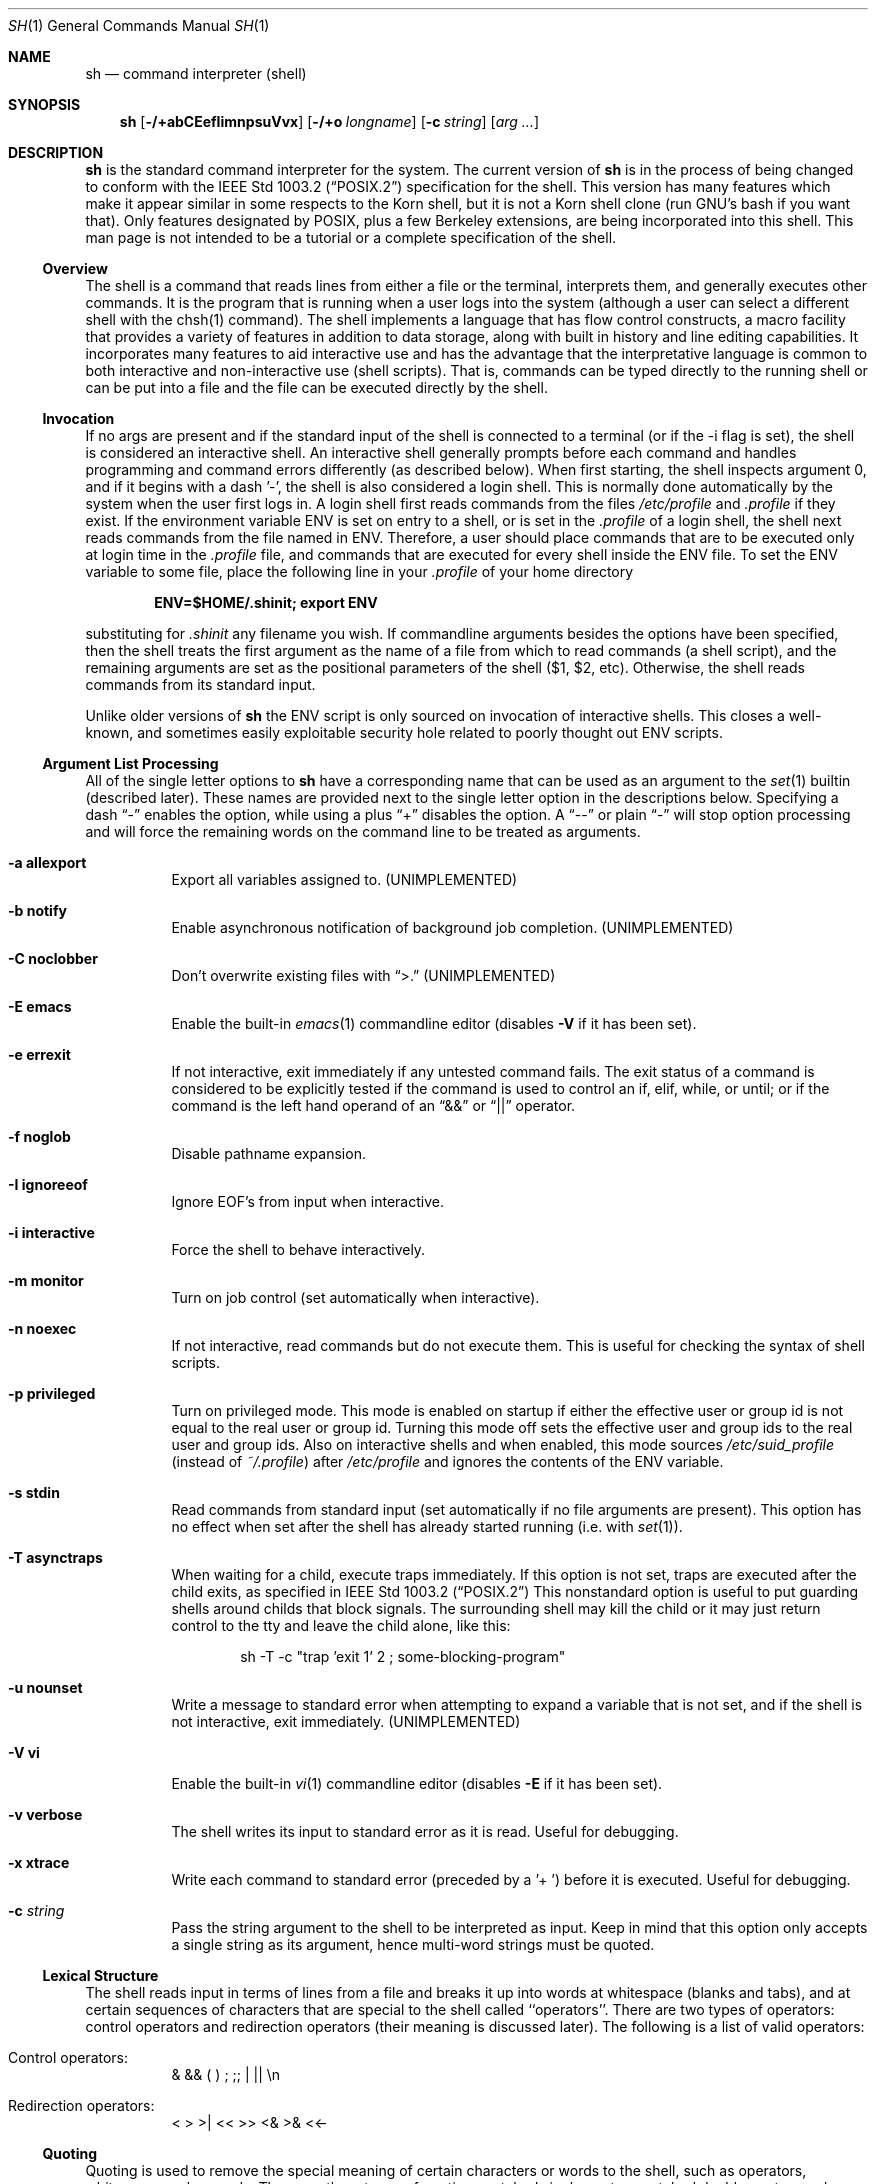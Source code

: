 .\" Copyright (c) 1991, 1993
.\"	The Regents of the University of California.  All rights reserved.
.\"
.\" This code is derived from software contributed to Berkeley by
.\" Kenneth Almquist.
.\"
.\" Redistribution and use in source and binary forms, with or without
.\" modification, are permitted provided that the following conditions
.\" are met:
.\" 1. Redistributions of source code must retain the above copyright
.\"    notice, this list of conditions and the following disclaimer.
.\" 2. Redistributions in binary form must reproduce the above copyright
.\"    notice, this list of conditions and the following disclaimer in the
.\"    documentation and/or other materials provided with the distribution.
.\" 3. All advertising materials mentioning features or use of this software
.\"    must display the following acknowledgement:
.\"	This product includes software developed by the University of
.\"	California, Berkeley and its contributors.
.\" 4. Neither the name of the University nor the names of its contributors
.\"    may be used to endorse or promote products derived from this software
.\"    without specific prior written permission.
.\"
.\" THIS SOFTWARE IS PROVIDED BY THE REGENTS AND CONTRIBUTORS ``AS IS'' AND
.\" ANY EXPRESS OR IMPLIED WARRANTIES, INCLUDING, BUT NOT LIMITED TO, THE
.\" IMPLIED WARRANTIES OF MERCHANTABILITY AND FITNESS FOR A PARTICULAR PURPOSE
.\" ARE DISCLAIMED.  IN NO EVENT SHALL THE REGENTS OR CONTRIBUTORS BE LIABLE
.\" FOR ANY DIRECT, INDIRECT, INCIDENTAL, SPECIAL, EXEMPLARY, OR CONSEQUENTIAL
.\" DAMAGES (INCLUDING, BUT NOT LIMITED TO, PROCUREMENT OF SUBSTITUTE GOODS
.\" OR SERVICES; LOSS OF USE, DATA, OR PROFITS; OR BUSINESS INTERRUPTION)
.\" HOWEVER CAUSED AND ON ANY THEORY OF LIABILITY, WHETHER IN CONTRACT, STRICT
.\" LIABILITY, OR TORT (INCLUDING NEGLIGENCE OR OTHERWISE) ARISING IN ANY WAY
.\" OUT OF THE USE OF THIS SOFTWARE, EVEN IF ADVISED OF THE POSSIBILITY OF
.\" SUCH DAMAGE.
.\"
.\"	from: @(#)sh.1	8.6 (Berkeley) 5/4/95
.\"	$Id: sh.1,v 1.24 1999/03/31 21:02:01 brian Exp $
.\"
.Dd May 5, 1995
.Dt SH 1
.Os BSD 4
.Sh NAME
.Nm sh
.Nd command interpreter (shell)
.Sh SYNOPSIS
.Nm
.Op Fl /+abCEefIimnpsuVvx
.Op Fl /+o Ar longname
.Op Fl c Ar string
.Op Ar arg ...
.Sh DESCRIPTION
.Nm Sh
is the standard command interpreter for the system.
The current version of
.Nm
is in the process of being changed to
conform with the
.St -p1003.2
specification for the shell.  This version has many features which make
it appear
similar in some respects to the Korn shell, but it is not a Korn
shell clone (run GNU's bash if you want that).  Only features
designated by POSIX, plus a few Berkeley extensions, are being
incorporated into this shell.
This man page is not intended to be a tutorial or a complete
specification of the shell.
.Ss Overview
The shell is a command that reads lines from
either a file or the terminal, interprets them, and
generally executes other commands. It is the program that is running
when a user logs into the system (although a user can select
a different shell with the chsh(1) command).
The shell
implements a language that has flow control constructs,
a macro facility that provides a variety of features in
addition to data storage, along with built in history and line
editing capabilities.  It incorporates many features to
aid interactive use and has the advantage that the interpretative
language is common to both interactive and non-interactive
use (shell scripts).  That is, commands can be typed directly
to the running shell or can be put into a file and the file
can be executed directly by the shell.
.Ss Invocation
If no args are present and if the standard input of the shell
is connected to a terminal (or if the -i flag is set), the shell
is considered an interactive shell.  An interactive shell
generally prompts before each command and handles programming
and command errors differently (as described below).
When first starting, the shell inspects argument 0, and
if it begins with a dash '-', the shell is also considered
a login shell.  This is normally done automatically by the system
when the user first logs in.  A login shell first reads commands
from the files
.Pa /etc/profile
and
.Pa .profile
if they exist.  If the environment variable
.Ev ENV
is set on entry to a shell, or is set in the
.Pa .profile
of a login shell, the shell next reads commands from the file named in
.Ev ENV .
Therefore, a user should place commands that are to be executed only
at login time in the
.Pa .profile
file, and commands that are executed for every shell inside the
.Ev ENV
file. To set the
.Ev ENV
variable to some file, place the following line in your
.Pa .profile
of your home directory
.sp
.Dl ENV=$HOME/.shinit; export ENV
.sp
substituting for
.Pa .shinit
any filename you wish.
If commandline arguments besides the options have been
specified, then the shell treats the first argument as the
name of a file from which to read commands (a shell script), and
the remaining arguments are set as the positional parameters
of the shell ($1, $2, etc).  Otherwise, the shell reads commands
from its standard input.
.Pp
Unlike older versions of
.Nm
the
.Ev ENV
script is only sourced on invocation of interactive shells.  This
closes a well-known, and sometimes easily exploitable security
hole related to poorly thought out
.Ev ENV
scripts.
.Ss Argument List Processing
All of the single letter options to
.Nm
have a corresponding name that can be used as an argument to the
.Xr set 1
builtin (described later).  These names are provided next to the
single letter option in the descriptions below.  Specifying a dash
.Dq -
enables the option, while using a plus
.Dq +
disables the option.  A 
.Dq --
or plain
.Dq -
will stop option processing and will force the remaining
words on the command line to be treated as arguments.
.Bl -tag -width Ds
.It Fl a Li allexport
Export all variables assigned to.
.Pq UNIMPLEMENTED
.It Fl b Li notify
Enable asynchronous notification of background job
completion.
.Pq UNIMPLEMENTED
.It Fl C Li noclobber
Don't overwrite existing files with
.Dq >.
.Pq UNIMPLEMENTED
.It Fl E Li emacs
Enable the built-in
.Xr emacs 1
commandline editor (disables
.Fl V
if it has been set).
.It Fl e Li errexit
If not interactive, exit immediately if any
untested command fails.
The exit status of a command is considered to be
explicitly tested if the command is used to control
an if, elif, while, or until; or if the command is the left
hand operand of an
.Dq &&
or
.Dq ||
operator.
.It Fl f Li noglob
Disable pathname expansion.
.It Fl I Li ignoreeof
Ignore EOF's from input when interactive.
.It Fl i Li interactive
Force the shell to behave interactively.
.It Fl m Li monitor
Turn on job control (set automatically when interactive).
.It Fl n Li noexec
If not interactive, read commands but do not
execute them.  This is useful for checking the
syntax of shell scripts.
.It Fl p Li privileged
Turn on privileged mode.  This mode is enabled on startup
if either the effective user or group id is not equal to the
real user or group id.  Turning this mode off sets the
effective user and group ids to the real user and group ids.
Also on interactive shells and when enabled, this mode sources
.Pa /etc/suid_profile
(instead of
.Pa ~/.profile Ns )
after
.Pa /etc/profile
and ignores the contents of the
.Ev ENV
variable.

.It Fl s Li stdin
Read commands from standard input (set automatically
if no file arguments are present).  This option has
no effect when set after the shell has already started
running (i.e. with
.Xr set 1 Ns ).
.It Fl T Li asynctraps
When waiting for a child, execute traps immediately. If this option is
not set, traps are executed after the child exits, as specified in
.St -p1003.2
This nonstandard option is useful to put guarding shells around childs
that block signals. The surrounding shell may kill the child or it may
just return control to the tty and leave the child alone, like this:
.Bd -literal -offset indent
sh -T -c "trap 'exit 1' 2 ; some-blocking-program"
.Ed
.Pp
.It Fl u Li nounset
Write a message to standard error when attempting
to expand a variable that is not set, and if the
shell is not interactive, exit immediately.
.Pq UNIMPLEMENTED
.It Fl V Li vi
Enable the built-in
.Xr vi 1
commandline editor (disables
.Fl E
if it has been set).
.It Fl v Li verbose
The shell writes its input to standard error
as it is read.  Useful for debugging.
.It Fl x Li xtrace
Write each command to standard error (preceded
by a '+ ') before it is executed.  Useful for
debugging.
.It Fl c Ar string
Pass the string argument to the shell to be interpreted as input.
Keep in mind that this option only accepts a single string as its
argument, hence multi-word strings must be quoted.
.El
.Ss Lexical Structure
The shell reads input in terms of lines from a file and breaks
it up into words at whitespace (blanks and tabs), and at
certain sequences of
characters that are special to the shell called ``operators''.
There are two types of operators: control operators and
redirection operators (their meaning is discussed later).
The following is a list of valid operators:
.Bl -tag -width Ds
.It No Control operators:
&  &&  (  )  ;  ;; | ||
.No \en
.It No Redirection operators:
<  >  >|  <<  >>  <&  >&  <<-
.El
.Ss Quoting
Quoting is used to remove the special meaning of certain characters
or words to the shell, such as operators, whitespace, or
keywords.  There are three types of quoting: matched single quotes,
matched double quotes, and backslash.
.Bl -tag -width Ds
.It Single Quotes
Enclosing characters in single quotes preserves the literal
meaning of all the characters (except single quotes, making
it impossible to put single-quotes in a single-quoted string).
.It Double Quotes
Enclosing characters within double quotes preserves the literal
meaning of all characters except dollarsign ($), backquote (`),
and backslash (\\).  The backslash inside double quotes is
historically weird, and serves to quote only the following
characters: $  `  "  \\
.No \en .
Otherwise it remains literal.
.It Backslash
A backslash preserves the literal meaning of the following
character, with the exception of
.No \en.
A backslash preceding a
.No \en
is treated as a line continuation.
.El
.Ss Reserved Words
Reserved words are words that have special meaning to the
shell and are recognized at the beginning of a line and
after a control operator.  The following are reserved words:
.Bd -literal -offset indent
!       {       }       case    do
done    elif    else    esac    fi
for     if      then    until   while
.Ed
.Ss Aliases
An alias is a name and corresponding value set using the
.Xr alias 1
builtin command.  Whenever a reserved word may occur (see above),
and after checking for reserved words, the shell
checks the word to see if it matches an alias. If it does,
it replaces it in the input stream with its value.  For example,
if there is an alias called ``lf'' with the value ``ls -F'',
then the input
.Bd -literal -offset indent
lf foobar <return>
.Ed
.Pp
would become
.Bd -literal -offset indent
ls -F foobar <return>
.Ed
.Pp
Aliases provide a convenient way for naive users to
create shorthands for commands without having to learn how
to create functions with arguments.  They can also be
used to create lexically obscure code.  This use is discouraged.
.Ss Commands
The shell interprets the words it reads according to a
language, the specification of which is outside the scope
of this man page (refer to the BNF in the
.St -p1003.2
document).  Essentially though, a line is read and if
the first word of the line (or after a control operator)
is not a reserved word, then the shell has recognized a
simple command.  Otherwise, a complex command or some
other special construct may have been recognized.
.Ss Simple Commands
If a simple command has been recognized, the shell performs
the following actions:
.Bl -enum
.It
Leading words of the form ``name=value'' are
stripped off and assigned to the environment of
the simple command.  Redirection operators and
their arguments (as described below) are stripped
off and saved for processing.
.It
The remaining words are expanded as described in
the section called ``Expansions'', and the
first remaining word is considered the command
name and the command is located.  The remaining
words are considered the arguments of the command.
If no command name resulted, then the ``name=value''
variable assignments recognized in 1) affect the
current shell.
.It
Redirections are performed as described in
the next section.
.El
.Ss Redirections
Redirections are used to change where a command reads its input
or sends its output.  In general, redirections open, close, or
duplicate an existing reference to a file.  The overall format
used for redirection is:
.sp
.Dl [n] redir-op file
.sp
where redir-op is one of the redirection operators mentioned
previously.  The following gives some examples of how these
operators can be used.  NOTE: stdin and stdout are commonly
used abbreviations for standard input and standard output,
respectively.
.Bl -tag -width "1234567890" -offset indent
.It [n]> file
redirect stdout (or n) to file
.It [n]>| file
same as above, but override the -C option
.It [n]>> file
append stdout (or n) to file
.It [n]< file
redirect stdin (or n) from file
.It [n1]<&n2
duplicate stdin (or n1) from file descriptor n2
.It [n]<&-
close stdin (or n)
.It [n1]>&n2
duplicate stdout (or n1) to n2.
.It [n]>&-
close stdout (or n)
.El
.Pp
The following redirection is often called a ``here-document''.
.Bd -literal -offset indent
[n]<< delimiter
	here-doc-text...
delimiter
.Ed
.Pp
All the text on successive lines up to the delimiter is
saved away and made available to the command on standard
input, or file descriptor n if it is specified.  If the delimiter
as specified on the initial line is quoted, then the here-doc-text
is treated literally, otherwise the text is subjected to
parameter expansion, command substitution, and arithmetic
expansion (as described in the section on ``Expansions'').  If
the operator is ``<<-'' instead of ``<<'', then leading tabs
in the here-doc-text are stripped.
.Ss Search and Execution
There are three types of commands: shell functions,
builtin commands, and normal programs -- and the
command is searched for (by name) in that order.  They
each are executed in a different way.
.Pp
When a shell function is executed, all of the shell positional
parameters (except $0, which remains unchanged) are
set to the arguments of the shell function.
The variables which are explicitly placed in the environment of
the command (by placing assignments to them before the
function name) are made local to the function and are set
to the values given. Then the command given in the function
definition is executed.   The positional parameters are
restored to their original values when the command completes.
This all occurs within the current shell.
.Pp
Shell builtins are executed internally to the shell, without
spawning a new process.
.Pp
Otherwise, if the command name doesn't match a function
or builtin, the command is searched for as a normal
program in the filesystem (as described in the next section).
When a normal program is executed, the shell runs the program,
passing the arguments and the environment to the
program. If the program is not a normal executable file
(i.e., if it does not begin with the "magic number" whose
.Tn ASCII
representation is "#!", so
.Fn execve
returns
.Er ENOEXEC
then) the shell
will interpret the program in a subshell.  The child shell
will reinitialize itself in this case, so that the effect will
be as if a new shell had been invoked to handle the ad-hoc shell
script, except that the location of hashed commands located in
the parent shell will be remembered by the child.
.Pp
Note that previous versions of this document
and the source code itself misleadingly and sporadically
refer to a shell script without a magic number
as a "shell procedure".
.Ss Path Search
When locating a command, the shell first looks to see if
it has a shell function by that name.  Then it looks for a
builtin command by that name.  If a builtin command is not found,
one of two things happen:
.Bl -enum
.It
Command names containing a slash are simply executed without
performing any searches.
.It
The shell searches each entry in
.Ev PATH
in turn for the command.  The value of the
.Ev PATH
variable should be a series of
entries separated by colons.  Each entry consists of a
directory name.
The current directory
may be indicated implicitly by an empty directory name,
or explicitly by a single period.
.El
.Ss Command Exit Status
Each command has an exit status that can influence the behavior
of other shell commands.  The paradigm is that a command exits
with zero for normal or success, and non-zero for failure,
error, or a false indication.  The man page for each command
should indicate the various exit codes and what they mean.
Additionally, the builtin commands return exit codes, as does
an executed shell function.
.Pp
If a command is terminated by a signal, its exit status is 128 plus
the signal number.  Signal numbers are defined in the header file
.Aq Pa sys/signal.h .
.Ss Complex Commands
Complex commands are combinations of simple commands
with control operators or reserved words, together creating a larger complex
command.  More generally, a command is one of the following:
.Bl -item -offset indent
.It
simple command
.It
pipeline
.It
list or compound-list
.It
compound command
.It
function definition
.El
.Pp
Unless otherwise stated, the exit status of a command is
that of the last simple command executed by the command.
.Ss Pipelines
A pipeline is a sequence of one or more commands separated
by the control operator |.  The standard output of all but
the last command is connected to the standard input
of the next command.  The standard output of the last
command is inherited from the shell, as usual.
.Pp
The format for a pipeline is:
.Bd -literal -offset indent
[!] command1 [ | command2 ...]
.Ed
.Pp
The standard output of command1 is connected to the standard
input of command2.  The standard input, standard output, or
both of a command is considered to be assigned by the
pipeline before any redirection specified by redirection
operators that are part of the command.
.Pp
If the pipeline is not in the background (discussed later),
the shell waits for all commands to complete.
.Pp
If the reserved word ! does not precede the pipeline, the
exit status is the exit status of the last command specified
in the pipeline.  Otherwise, the exit status is the logical
NOT of the exit status of the last command.  That is, if
the last command returns zero, the exit status is 1; if
the last command returns greater than zero, the exit status
is zero.
.Pp
Because pipeline assignment of standard input or standard
output or both takes place before redirection, it can be
modified by redirection.  For example:
.Bd -literal -offset indent
$ command1 2>&1 | command2
.Ed
.Pp
sends both the standard output and standard error of command1
to the standard input of command2.
.Pp
A ; or <newline> terminator causes the preceding
AND-OR-list (described next) to be executed sequentially; a & causes
asynchronous execution of the preceding AND-OR-list.
.Pp
Note that unlike some other shells, each process in the
pipeline is a child of the invoking shell (unless it
is a shell builtin, in which case it executes in the
current shell -- but any effect it has on the
environment is wiped).
.Ss Background Commands -- &
If a command is terminated by the control operator ampersand
(&), the shell executes the command asynchronously -- that is,
the shell does not wait for
the command to finish before executing the next command.
.Pp
The format for running a command in background is:
.Bd -literal -offset indent
command1 & [command2 & ...]
.Ed
.Pp
If the shell is not interactive, the standard input of an
asynchronous command is set to /dev/null.
.Ss Lists -- Generally Speaking
A list is a sequence of zero or more commands separated by
newlines, semicolons, or ampersands,
and optionally terminated by one of these three characters.
The commands in a
list are executed in the order they are written.
If command is followed by an ampersand, the shell starts the
command and immediately proceed onto the next command;
otherwise it waits for the command to terminate before
proceeding to the next one.
.Ss Short-Circuit List Operators
``&&'' and ``||'' are AND-OR list operators.  ``&&'' executes
the first command, and then executes the second command
iff the exit status of the first command is zero.  ``||''
is similar, but executes the second command iff the exit
status of the first command is nonzero.  ``&&'' and ``||''
both have the same priority.
.Ss Flow-Control Constructs -- if, while, for, case
The syntax of the if command is
.Bd -literal -offset indent
if list
then list
[ elif list
then    list ] ...
[ else list ]
fi
.Ed
.Pp
The syntax of the while command is
.Bd -literal -offset indent
while list
do   list
done
.Ed
.Pp
The two lists are executed repeatedly while the exit status of the
first list is zero.  The until command is similar, but has the word
until in place of while, which causes it to
repeat until the exit status of the first list is zero.
.Pp
The syntax of the for command is
.Bd -literal -offset indent
for variable in word...
do   list
done
.Ed
.Pp
The words are expanded, and then the list is executed
repeatedly with the variable set to each word in turn.  do
and done may be replaced with ``{'' and ``}''.
.Pp
The syntax of the break and continue command is
.Bd -literal -offset indent
break [ num ]
continue [ num ]
.Ed
.Pp
Break terminates the num innermost for or while loops.
Continue continues with the next iteration of the innermost loop.
These are implemented as builtin commands.
.Pp
The syntax of the case command is
.Bd -literal -offset indent
case word in
pattern) list ;;
...
esac
.Ed
.Pp
The pattern can actually be one or more patterns (see Shell
Patterns described later), separated by ``|'' characters.
.Ss Grouping Commands Together
Commands may be grouped by writing either
.Bd -literal -offset indent
(list)
.Ed
.Pp
or
.Bd -literal -offset indent
{ list; }
.Ed
.Pp
The first of these executes the commands in a subshell.
Builtin commands grouped into a (list) will not affect
the current shell.
The second form does not fork another shell so is
slightly more efficient.
Grouping commands together this way allows you to
redirect their output as though they were one program:
.Bd -literal -offset indent
{ echo -n "hello"; echo " world"; } > greeting
.Ed
.Ss Functions
The syntax of a function definition is
.Bd -literal -offset indent
name ( ) command
.Ed
.Pp
A function definition is an executable statement; when
executed it installs a function named name and returns an
exit status of zero.  The command is normally a list
enclosed between ``{'' and ``}''.
.Pp
Variables may be declared to be local to a function by
using a local command.  This should appear as the first
statement of a function, and the syntax is
.Bd -literal -offset indent
local [ variable | - ] ...
.Ed
.Pp
Local is implemented as a builtin command.
.Pp
When a variable is made local, it inherits the initial
value and exported and readonly flags from the variable
with the same name in the surrounding scope, if there is
one.  Otherwise, the variable is initially unset.  The shell
uses dynamic scoping, so that if you make the variable x
local to function f, which then calls function g, references
to the variable x made inside g will refer to the
variable x declared inside f, not to the global variable
named x.
.Pp
The only special parameter than can be made local is
``-''.  Making ``-'' local any shell options that are
changed via the set command inside the function to be
restored to their original values when the function
returns.
.Pp
The syntax of the return command is
.Bd -literal -offset indent
return [ exitstatus ]
.Ed
.Pp
It terminates the currently executing function.  Return is
implemented as a builtin command.
.Ss Variables and Parameters
The shell maintains a set of parameters.  A parameter
denoted by a name is called a variable.  When starting up,
the shell turns all the environment variables into shell
variables.  New variables can be set using the form
.Bd -literal -offset indent
name=value
.Ed
.Pp
Variables set by the user must have a name consisting solely
of alphabetics, numerics, and underscores - the first of which
must not be numeric.  A parameter can also be denoted by a number
or a special character as explained below.
.Ss Positional Parameters
A positional parameter is a parameter denoted by a number (n > 0).
The shell sets these initially to the values of its commandline
arguments that follow the name of the shell script.  The
.Xr set 1
builtin can also be used to set or reset them.
.Ss Special Parameters
A special parameter is a parameter denoted by one of the following
special characters.  The value of the parameter is listed
next to its character.
.Bl -hang
.It *
Expands to the positional parameters, starting from one.  When
the expansion occurs within a double-quoted string
it expands to a single field with the value of each parameter
separated by the first character of the IFS variable, or by a
<space> if IFS is unset.
.It @
Expands to the positional parameters, starting from one.  When
the expansion occurs within double-quotes, each positional
parameter expands as a separate argument.
If there are no positional parameters, the
expansion of @ generates zero arguments, even when @ is
double-quoted.  What this basically means, for example, is
if $1 is ``abc'' and $2 is ``def ghi'', then "$@" expands to
the two arguments:
.Bd -literal -offset indent
"abc"   "def ghi"
.Ed
.It #
Expands to the number of positional parameters.
.It ?
Expands to the exit status of the most recent pipeline.
.It -
(hyphen) Expands to the current option flags (the single-letter
option names concatenated into a string) as specified on
invocation, by the set builtin command, or implicitly
by the shell.
.It $
Expands to the process ID of the invoked shell.  A subshell
retains the same value of $ as its parent.
.It !
Expands to the process ID of the most recent background
command executed from the current shell.  For a
pipeline, the process ID is that of the last command in the
pipeline.
.It 0
(zero) Expands to the name of the shell or shell script.
.El
.Ss Word Expansions
This clause describes the various expansions that are
performed on words.  Not all expansions are performed on
every word, as explained later.
.Pp
Tilde expansions, parameter expansions, command substitutions,
arithmetic expansions, and quote removals that occur within
a single word expand to a single field.  It is only field
splitting or pathname expansion that can create multiple
fields from a single word. The single exception to this
rule is the expansion of the special parameter @ within
double-quotes, as was described above.
.Pp
The order of word expansion is:
.Bl -enum
.It
Tilde Expansion, Parameter Expansion, Command Substitution,
Arithmetic Expansion (these all occur at the same time).
.It
Field Splitting is performed on fields
generated by step (1) unless the IFS variable is null.
.It
Pathname Expansion (unless set -f is in effect).
.It
Quote Removal.
.El
.Pp
The $ character is used to introduce parameter expansion, command
substitution, or arithmetic evaluation.
.Ss Tilde Expansion (substituting a user's home directory)
A word beginning with an unquoted tilde character (~) is
subjected to tilde expansion.  All the characters up to
a slash (/) or the end of the word are treated as a username
and are replaced with the user's home directory.  If the
username is missing (as in ~/foobar), the tilde is replaced
with the value of the HOME variable (the current user's
home directory).
.Ss Parameter Expansion
The format for parameter expansion is as follows:
.Bd -literal -offset indent
${expression}
.Ed
.Pp
where expression consists of all characters until the matching }.  Any }
escaped by a backslash or within a quoted string, and characters in
embedded arithmetic expansions, command substitutions, and variable
expansions, are not examined in determining the matching }.
.Pp
The simplest form for parameter expansion is:
.Bd -literal -offset indent
${parameter}
.Ed
.Pp
The value, if any, of parameter is substituted.
.Pp
The parameter name or symbol can be enclosed in braces, which are
optional except for positional parameters with more than one digit or
when parameter is followed by a character that could be interpreted as
part of the name.
If a parameter expansion occurs inside double-quotes:
.Bl -enum
.It
Pathname expansion is not performed on the results of the
expansion.
.It
Field splitting is not performed on the results of the
expansion, with the exception of @.
.El
.Pp
In addition, a parameter expansion can be modified by using one of the
following formats.
.Bl -tag -width Ds
.It Li ${parameter:-word}
Use Default Values.  If parameter is unset or
null, the expansion of word is
substituted; otherwise, the value of
parameter is substituted.
.It Li ${parameter:=word}
Assign Default Values.  If parameter is unset
or null, the expansion of word is
assigned to parameter.  In all cases, the
final value of parameter is
substituted.  Only variables, not positional
parameters or special parameters, can be
assigned in this way.
.It Li ${parameter:?[word]}
Indicate Error if Null or Unset.  If
parameter is unset or null, the expansion of
word (or a message indicating it is unset if
word is omitted) is written to standard
error and the shell exits with a nonzero
exit status. Otherwise, the value of
parameter is substituted.  An
interactive shell need not exit.
.It Li ${parameter:+word}
Use Alternate Value.  If parameter is unset
or null, null is substituted;
otherwise, the expansion of word is
substituted.
.Pp
In the parameter expansions shown previously, use of the colon in the
format results in a test for a parameter that is unset or null; omission
of the colon results in a test for a parameter that is only unset.
.It Li ${#parameter}
String Length.  The length in characters of
the value of parameter.
.Pp
The following four varieties of parameter expansion provide for substring
processing.  In each case, pattern matching notation (see Shell Patterns),
rather
than regular expression notation, is used to evaluate the patterns.
If parameter is * or @, the result of the expansion is unspecified.
Enclosing the full parameter expansion string in double-quotes does not
cause the following four varieties of pattern characters to be quoted,
whereas quoting characters within the braces has this effect.
.It Li ${parameter%word}
Remove Smallest Suffix Pattern.  The word
is expanded to produce a pattern.  The
parameter expansion then results in
parameter, with the smallest portion of the
suffix matched by the pattern deleted.
.It Li ${parameter%%word}
Remove Largest Suffix Pattern.  The word
is expanded to produce a pattern.  The
parameter expansion then results in
parameter, with the largest portion of the
suffix matched by the pattern deleted.
.It Li ${parameter#word}
Remove Smallest Prefix Pattern.  The word
is expanded to produce a pattern.  The
parameter expansion then results in
parameter, with the smallest portion of the
prefix matched by the pattern deleted.
.It Li ${parameter##word}
Remove Largest Prefix Pattern.  The word
is expanded to produce a pattern.  The
parameter expansion then results in
parameter, with the largest portion of the
prefix matched by the pattern deleted.
.El
.Ss Command Substitution
Command substitution allows the output of a command to be substituted in
place of the command name itself.  Command substitution occurs when
the command is enclosed as follows:
.Bd -literal -offset indent
$(command)
.Ed
.Pp
or (``backquoted'' version):
.Bd -literal -offset indent
`command`
.Ed
.Pp
The shell expands the command substitution by executing command in a
subshell environment and replacing the command substitution
with the
standard output of the command, removing sequences of one or more
<newline>s at the end of the substitution.  (Embedded <newline>s before
the end of the output are not removed; however, during field
splitting, they may be translated into <space>s, depending on the value
of IFS and quoting that is in effect.)
.Ss Arithmetic Expansion
Arithmetic expansion provides a mechanism for evaluating an arithmetic
expression and substituting its value. The format for arithmetic
expansion is as follows:
.Bd -literal -offset indent
$((expression))
.Ed
.Pp
The expression is treated as if it were in double-quotes, except
that a double-quote inside the expression is not treated specially.  The
shell expands all tokens in the expression for parameter expansion,
command substitution, and quote removal.
.Pp
Next, the shell treats this as an arithmetic expression and
substitutes the value of the expression.
.Ss White Space Splitting (Field Splitting)
After parameter expansion, command substitution, and
arithmetic expansion the shell scans the results of
expansions and substitutions that did not occur in double-quotes for
field splitting and multiple fields can result.
.Pp
The shell treats each character of the IFS as a delimiter and use
the delimiters to split the results of parameter expansion and command
substitution into fields.
.Ss Pathname Expansion (File Name Generation)
Unless the -f flag is set, file name generation is performed
after word splitting is complete.  Each word is
viewed as a series of patterns, separated by slashes.  The
process of expansion replaces the word with the names of
all existing files whose names can be formed by replacing
each pattern with a string that matches the specified pattern.
There are two restrictions on this: first, a pattern cannot match
a string containing a slash, and second,
a pattern cannot match a string starting with a period
unless the first character of the pattern is a period.
The next section describes the patterns used for both
Pathname Expansion and the
.Xr case 1
command.
.Ss Shell Patterns
A pattern consists of normal characters, which match themselves,
and meta-characters.   The meta-characters are
``!'', ``*'', ``?'', and ``[''.  These characters lose
their special meanings if they are quoted.  When command
or variable substitution is performed and the dollar sign
or back quotes are not double quoted, the value of the
variable or the output of the command is scanned for these
characters and they are turned into meta-characters.
.Pp
An asterisk (``*'') matches any string of characters.  A
question mark matches any single character. A left
bracket (``['') introduces a character class.  The end of
the character class is indicated by a ``]''; if the ``]''
is missing then the ``['' matches a ``['' rather than
introducing a character class.  A character class matches
any of the characters between the square brackets.  A
range of characters may be specified using a minus sign.
The character class may be complemented by making an
exclamation point the first character of the character
class.
.Pp
To include a ``]'' in a character class, make it the first
character listed (after the ``!'', if any).  To include a
minus sign, make it the first or last character listed.
.Ss Builtins
This section lists the builtin commands which
are builtin because they need to perform some operation
that can't be performed by a separate process.  In addition to
these, there are several other commands that may be
builtin for efficiency (e.g.
.Xr printf 1 ,
.Xr echo 1 ,
.Xr test 1 ,
etc).
.Bl -tag -width Ds
.It :
A null command that returns a 0 (true) exit value.
.It \&. file
The commands in the specified file are read and executed by the shell.
If
.Ar file
contains any
.Ql /
characters, it is used as is.  Otherwise, the shell searches the
.Ev PATH
for the file.  If it is not found in the
.Ev PATH ,
it is sought in the current working directory.
.It alias  [ name[=string] ...  ]
If name=string is specified, the shell defines the
alias ``name'' with value ``string''.  If just ``name''
is specified, the value of the alias ``name'' is printed.
With no arguments, the alias builtin prints the
names and values of all defined aliases (see unalias).
.It bg [ job ] ...
Continue the specified jobs (or the current job if no
jobs are given) in the background.
.It command command arg ...
Execute the specified builtin command.  (This is useful when you
have a shell function with the same name
as a builtin command.)
.It cd [ directory ]
Switch to the specified directory (default $HOME).
If an entry for CDPATH appears in the environment
of the cd command or the shell variable CDPATH is set
and the directory name does not begin with a slash,
then the directories listed in CDPATH will be
searched for the specified directory.  The format of
CDPATH is the same as that of PATH. In an interactive shell,
the cd command will print out the name of
the directory that it actually switched to if this is
different from the name that the user gave.  These
may be different either because the CDPATH mechanism
was used or because a symbolic link was crossed.
.It eval string ...
Concatenate all the arguments with spaces.  Then
re-parse and execute the
command.
.It exec [ command arg ...  ]
Unless command is omitted, the shell process is
replaced with the specified program (which must be a
real program, not a shell builtin or function).  Any
redirections on the exec command are marked as permanent,
so that they are not undone when the exec command finishes.
.It exit [ exitstatus ]
Terminate the shell process.  If exitstatus is given
it is used as the exit status of the shell; otherwise
the exit status of the preceding command is used.
.It export name ...
The specified names are exported so that they will
appear in the environment of subsequent commands.
The only way to un-export a variable is to unset it.
The shell allows the value of a variable to be set at the
same time it is exported by writing
.Bd -literal -offset indent
export name=value
.Ed
.Pp
With no arguments the export command lists the names
of all exported variables.
.It fc [-e editor] [first [last]]
.It fc -l [-nr] [first [last]]
.It fc -s [old=new] [first]
The fc builtin lists, or edits and re-executes, commands
previously entered to an interactive shell.
.Bl -tag -width Ds
.It -e editor
Use the editor named by editor to edit the commands.  The
editor string is a command name, subject to search via the
PATH variable.  The value in the FCEDIT variable
is used as a default when -e is not specified.  If
FCEDIT is null or unset, the value of the EDITOR
variable is used.  If EDITOR is null or unset,
.Xr ed 1
is used as the editor.
.It -l (ell)
List the commands rather than invoking
an editor on them.  The commands are written in the
sequence indicated by the first and last operands, as
affected by -r, with each command preceded by the command
number.
.It -n
Suppress command numbers when listing with -l.
.It -r
Reverse the order of the commands listed (with -l) or
edited (with neither -l nor -s).
.It -s
Re-execute the command without invoking an editor.
.It first
.It last
Select the commands to list or edit.  The number of
previous commands that can be accessed are determined
by the value of the HISTSIZE variable.  The value of first
or last or both are one of the following:
.It [+]number
A positive number representing a command
number; command numbers can be displayed
with the -l option.
.It -number
A negative decimal number representing the
command that was executed number of
commands previously.  For example, -1 is
the immediately previous command.
.It string
A string indicating the most recently
entered command that begins with that
string.  If the old=new operand is not also
specified with -s, the string form of the
first operand cannot contain an embedded
equal sign.
.El
.\".Pp
The following environment variables affect the execution of fc:
.Bl -tag -width Ds
.It Va FCEDIT
Name of the editor to use.
.It Va HISTSIZE
The number of previous commands that are accessible.
.El
.It fg [ job ]
Move the specified job or the current job to the
foreground.
.It getopts optstring var
The POSIX getopts command.
The getopts command deprecates the older getopt command.
The first argument should be a series of letters, each possibly
followed by a colon which indicates that the option takes an argument.
The specified variable is set to the parsed option.  The index of
the next argument is placed into the shell variable OPTIND.
If an option takes an argument, it is placed into the shell variable
OPTARG.  If an invalid option is encountered, var is set to '?'.
It returns a false value (1) when it encounters the end of the options.
.It hash -rv command ...
The shell maintains a hash table which remembers the
locations of commands.  With no arguments whatsoever,
the hash command prints out the contents of this
table.  Entries which have not been looked at since
the last cd command are marked with an asterisk; it
is possible for these entries to be invalid.
.Pp
With arguments, the hash command removes the specified commands
from the hash table (unless they are
functions) and then locates them.   With the -v
option, hash prints the locations of the commands as
it finds them.  The -r option causes the hash command
to delete all the entries in the hash table except
for functions.
.It jobid [ job ]
Print the process id's of the processes in the job. 
If the job argument is omitted, use the current job.
.It jobs
This command lists out all the background processes
which are children of the current shell process.
.It pwd
Print the current directory.  The builtin command may
differ from the program of the same name because the
builtin command remembers what the current directory
is rather than recomputing it each time.  This makes
it faster.  However, if the current directory is
renamed, the builtin version of pwd will continue to
print the old name for the directory.
.It Li "read [ -p prompt ] [ -t timeout ] [ -e ] variable ...
The prompt is printed if the -p option is specified
and the standard input is a terminal.  Then a line is
read from the standard input.  The trailing newline
is deleted from the line and the line is split as
described in the section on word splitting above, and
the pieces are assigned to the variables in order.
If there are more pieces than variables, the remaining
pieces (along with the characters in IFS that
separated them) are assigned to the last variable.
If there are more variables than pieces, the remaining
variables are assigned the null string.
.Pp
If the -t option is specified the timeout elapses
before any input is supplied, the read command will
return without assigning any values.  The timeout value
may optionally be followed by one of 's', 'm' or 'h' to
explicitly specify seconds, minutes or or hours.  If none
is supplied, 's' is assumed.
.Pp
The -e option causes any backslashes in the input to
be treated specially.  If a backslash is followed by
a newline, the backslash and the newline will be
deleted.   If a backslash is followed by any other
character, the backslash will be deleted and the following
character will be treated as though it were
not in IFS, even if it is.
.It readonly name ...
The specified names are marked as read only, so that
they cannot be subsequently modified or unset.  The shell
allows the value of a variable to be set at the same
time it is marked read only by writing
using the following form
.Bd -literal -offset indent
readonly name=value
.Ed
.Pp
With no arguments the readonly command lists the
names of all read only variables.
.It Li "set [ { -options | +options | -- } ] arg ...
The set command performs three different functions.
.Bl -item
.It
With no arguments, it lists the values of all shell
variables.
.It
If options are given, it sets the specified option
flags, or clears them as described in the section
called ``Argument List Processing''.
.It
The third use of the set command is to set the values
of the shell's positional parameters to the specified
args.  To change the positional parameters without
changing any options, use ``--'' as the first argument
to set.  If no args are present, the set command
will clear all the positional parameters (equivalent
to executing ``shift $#''.
.El
.Pp
.It setvar variable value
Assigns value to variable. (In general it is better
to write variable=value rather than using setvar.
Setvar is intended to be used in functions that
assign values to variables whose names are passed as
parameters.)
.It shift [ n ]
Shift the positional parameters n times.  A shift
sets the value of $1 to the value of $2, the value of
$2 to the value of $3, and so on, decreasing the
value of $# by one.  If there are zero positional
parameters, shifting doesn't do anything.
.It trap [ action ] signal ...
Cause the shell to parse and execute action when any
of the specified signals are received.  The signals
are specified by signal number.  Action may be null
or omitted; the former causes the specified signal to
be ignored and the latter causes the default action
to be taken.  When the shell forks off a subshell, it
resets trapped (but not ignored) signals to the
default action.  The trap command has no effect on
signals that were ignored on entry to the shell.
.It type [name] ...
Interpret each name as a command and print the
resolution of the command search. Possible resolutions are:
shell keyword, alias, shell builtin, command, tracked alias
and not found.  For aliases the alias expansion is printed;
for commands and tracked aliases the complete pathname of
the command is printed.
.It ulimit [ -HSacdflmnust ] [ limit ]
Set or display resource limits (see
.Xr getrlimit 2 ).
If ``limit'' is specified, the named resource will be set;
otherwise the current resource value will be displayed.
.Pp
If ``-H'' is specified, the hard limits will be
set or displayed.  While everybody is allowed to reduce a
hard limit, only the superuser can increase it.  Option ``-S''
specifies the soft limits instead.  When displaying limits,
only one of ``-S'' or ``-H'' can be given.  The default is
to display the soft limits, and to set both, the hard and
the soft limits.
.Pp
Option ``-a'' requests to display all resources.  The parameter
``limit'' is not acceptable in this mode.
.Pp
The remaining options specify which resource value is to be
displayed or modified.  They are mutually exclusive.
.Bl -tag -width Ds
.It -c coredumpsize
The maximal size of core dump files, in 512-byte blocks.
.It -d datasize
The maximal size of the data segment of a process, in kilobytes.
.It -f filesize
The maximal size of a file, in 512-byte blocks.  This is the
default.
.It -l lockedmem
The maximal size of memory that can be locked by a process, in
kilobytes.
.It -m memoryuse
The maximal resident set size of a process, in kilobytes.
.It -n nofiles
The maximal number of descriptors that could be opened by a process.
.It -s stacksize
The maximal size of the stack segment, in kilobytes.
.It -t time
The maximal amount of CPU time to be used by each process, in seconds.
.It -u userproc
The maximal number of simultaneous processes for this user ID.
.El
.It umask [ mask ]
Set the value of umask (see
.Xr umask 2 )
to the specified
octal value. If the argument is omitted, the
umask value is printed.
.It unalias [-a] [name]
If ``name'' is specified, the shell removes that alias.
If ``-a'' is specified, all aliases are removed.
.It unset name ...
The specified variables and functions are unset and
unexported. If a given name corresponds to both a
variable and a function, both the variable and the
function are unset.
.It wait [ job ]
Wait for the specified job to complete and return the
exit status of the last process in the job. If the
argument is omitted, wait for all jobs to complete
and the return an exit status of zero.
.El
.Ss Commandline Editing
When
.Nm
is being used interactively from a terminal, the current command
and the command history (see fc in Builtins) can be edited using vi-mode
commandline editing.  This mode uses commands similar
to a subset of those described in the vi man page.
The command 'set -o vi' enables vi-mode editing and places
.Nm
into vi insert mode.  With vi-mode enabled,
.Nm
can be switched between insert mode and command mode by typing <ESC>.
Hitting <return> while in command mode will pass the line to the shell.
.Pp
Similarly, the 'set -o emacs' command can be used to enable a subset of
emacs-style commandline editing features.
.Sh SEE ALSO
.Xr expr 1 ,
.Xr test 1
.Sh HISTORY
A
.Nm
command appeared in
.At V.1 .
